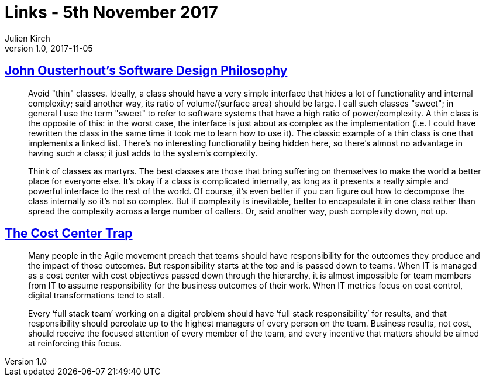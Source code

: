 = Links - 5th November 2017
Julien Kirch
v1.0, 2017-11-05
:article_lang: en

== link:https://ramcloud.atlassian.net/wiki/spaces/RAM/pages/6848550/Software+Design+Philosophy[John Ousterhout's Software Design Philosophy]

[quote]
____
Avoid "thin" classes. Ideally, a class should have a very simple interface that hides a lot of functionality and internal complexity; said another way, its ratio of volume/(surface area) should be large. I call such classes "sweet"; in general I use the term "sweet" to refer to software systems that have a high ratio of power/complexity. A thin class is the opposite of this: in the worst case, the interface is just about as complex as the implementation (i.e. I could have rewritten the class in the same time it took me to learn how to use it). The classic example of a thin class is one that implements a linked list. There's no interesting functionality being hidden here, so there's almost no advantage in having such a class; it just adds to the system's complexity.
____


[quote]
____
Think of classes as martyrs. The best classes are those that bring suffering on themselves to make the world a better place for everyone else. It's okay if a class is complicated internally, as long as it presents a really simple and powerful interface to the rest of the world. Of course, it's even better if you can figure out how to decompose the class internally so it's not so complex. But if complexity is inevitable, better to encapsulate it in one class rather than spread the complexity across a large number of callers. Or, said another way, push complexity down, not up.
____

== link:http://www.leanessays.com/2017/11/the-cost-center-trap.html[The Cost Center Trap]

[quote]
____
Many people in the Agile movement preach that teams should have responsibility for the outcomes they produce and the impact of those outcomes. But responsibility starts at the top and is passed down to teams. When IT is managed as a cost center with cost objectives passed down through the hierarchy, it is almost impossible for team members from IT to assume responsibility for the business outcomes of their work. When IT metrics focus on cost control, digital transformations tend to stall.

Every ‘full stack team’ working on a digital problem should have ‘full stack responsibility’ for results, and that responsibility should percolate up to the highest managers of every person on the team.  Business results, not cost, should receive the focused attention of every member of the team, and every incentive that matters should be aimed at reinforcing this focus.
____
